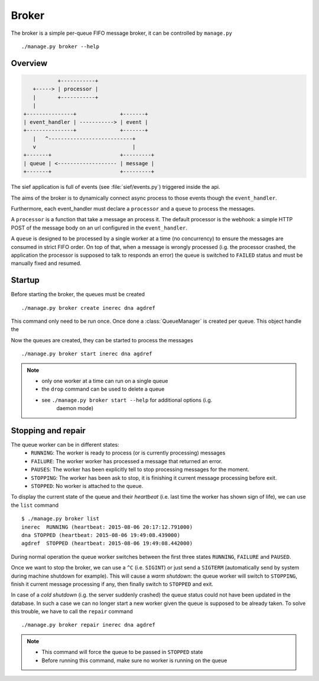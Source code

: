 .. _broker:

Broker
======

The broker is a simple per-queue FIFO message broker, it can be
controlled by ``manage.py`` ::

    ./manage.py broker --help


Overview
--------

.. code ::

                +-----------+
        +-----> | processor |
        |       +-----------+
        |
     +---------------+              +-------+
     | event_handler | -----------> | event |
     +---------------+              +-------+
        |   ^---------------------------+
        v                               |
     +-------+                      +---------+
     | queue | <------------------- | message |
     +-------+                      +---------+


The sief application is full of events (see :file:`sief/events.py`) triggered
inside the api.

The aims of the broker is to dynamically connect async process to those
events though the ``event_handler``.

Furthermore, each event_handler must declare a ``processor`` and a ``queue`` to
process the messages.

A ``processor`` is a function that take a message an process it. The default
processor is the webhook: a simple HTTP POST of the message body on an url
configured in the ``event_handler``.

A ``queue`` is designed to be processed by a single worker at a time
(no concurrency) to ensure the messages are consumed in strict FIFO order.
On top of that, when a message is wrongly processed (i.g. the processor
crashed, the application the processor is supposed to talk to responds an
error) the queue is switched to ``FAILED`` status and must be manually fixed
and resumed.


Startup
-------

Before starting the broker, the queues must be created ::

    ./manage.py broker create inerec dna agdref

This command only need to be run once. Once done a :class:`QueueManager` is
created per queue. This object handle the 


Now the queues are created, they can be started to process the messages ::

    ./manage.py broker start inerec dna agdref

.. note ::
    * only one worker at a time can run on a single queue
    * the ``drop`` command can be used to delete a queue
    * see ``./manage.py broker start --help`` for additional options (i.g.
        daemon mode)


Stopping and repair
-------------------

The queue worker can be in different states:
 * ``RUNNING``: The worker is ready to process (or is currently processing) messages
 * ``FAILURE``: The worker worker has processed a message that returned an error.
 * ``PAUSES``: The worker has been explicitly tell to stop processing messages for the moment.
 * ``STOPPING``: The worker has been ask to stop, it is finishing it current message processing before exit.
 * ``STOPPED``: No worker is attached to the queue.

To display the current state of the queue and their `heartbeat`
(i.e. last time the worker has shown sign of life), we can use the ``list``
command ::

    $ ./manage.py broker list            
    inerec  RUNNING (heartbeat: 2015-08-06 20:17:12.791000)
    dna STOPPED (heartbeat: 2015-08-06 19:49:08.439000)
    agdref  STOPPED (heartbeat: 2015-08-06 19:49:08.442000)

During normal operation the queue worker switches between the first three
states ``RUNNING``, ``FAILURE`` and ``PAUSED``.

Once we want to stop the broker, we can use a ``^C`` (i.e. ``SIGINT``) or
just send a ``SIGTERM`` (automatically send by system during machine
shutdown for example).
This will cause a `warm shutdown`: the queue worker will switch to ``STOPPING``,
finish it current message processing if any, then finally switch to ``STOPPED``
and exit.

In case of a `cold shutdown` (i.g. the server suddenly crashed) the queue status
could not have been updated in the database. In such a case we can no longer
start a new worker given the queue is supposed to be already taken.
To solve this trouble, we have to call the ``repair`` command ::

    ./manage.py broker repair inerec dna agdref

.. note ::
     * This command will force the queue to be passed in ``STOPPED`` state
     * Before running this command, make sure no worker is running on the queue
